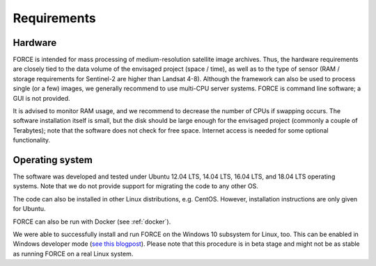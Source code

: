 .. _requirements:

Requirements
============

Hardware
--------

FORCE is intended for mass processing of medium-resolution satellite image archives.
Thus, the hardware requirements are closely tied to the data volume of the envisaged project (space / time), as well as to the type of sensor (RAM / storage requirements for Sentinel-2 are higher than Landsat 4-8).
Although the framework can also be used to process single (or a few) images, we generally recommend to use multi-CPU server systems.
FORCE is command line software; a GUI is not provided.

It is advised to monitor RAM usage, and we recommend to decrease the number of CPUs if swapping occurs.
The software installation itself is small, but the disk should be large enough for the envisaged project (commonly a couple of Terabytes); note that the software does not check for free space.
Internet access is needed for some optional functionality.


Operating system
----------------

The software was developed and tested under Ubuntu 12.04 LTS, 14.04 LTS, 16.04 LTS, and 18.04 LTS operating systems.
Note that we do not provide support for migrating the code to any other OS.

The code can also be installed in other Linux distributions, e.g. CentOS.
However, installation instructions are only given for Ubuntu.

FORCE can also be run with Docker (see :ref:`docker`).

We were able to successfully install and run FORCE on the Windows 10 subsystem for Linux, too.
This can be enabled in Windows developer mode (`see this blogpost <https://www.howtogeek.com/249966/how-to-install-and-use-the-linux-bash-shell-on-windows-10/>`_).
Please note that this procedure is in beta stage and might not be as stable as running FORCE on a real Linux system.

